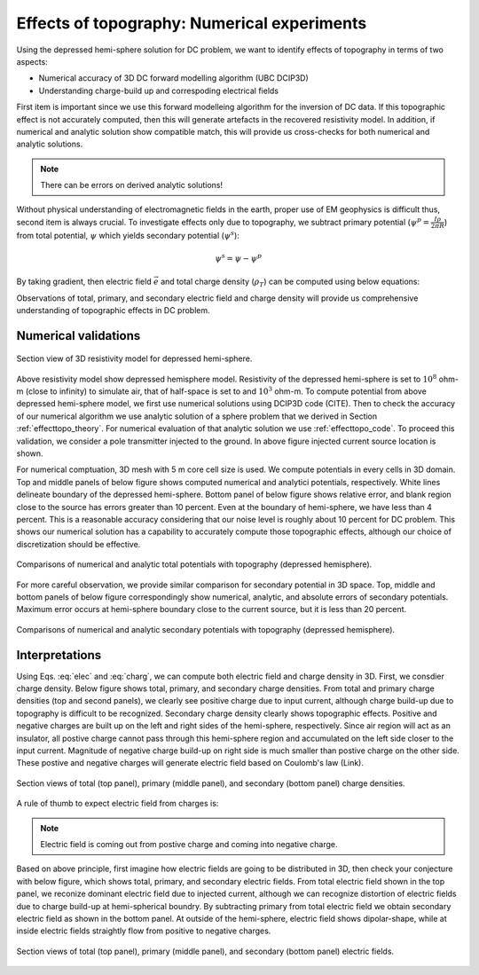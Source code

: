 ============================================
Effects of topography: Numerical experiments
============================================

Using the depressed hemi-sphere solution for DC problem, we want to identify effects of topography in terms of two aspects:

- Numerical accuracy of 3D DC forward modelling algorithm (UBC DCIP3D)
- Understanding charge-build up and correspoding electrical fields 

First item is important since we use this forward modelleing algorithm for the inversion of DC data. If this topographic effect is not accurately computed, then this will generate artefacts in the recovered resistivity model. In addition, if numerical and analytic solution show compatible match, this will provide us cross-checks for both numerical and analytic solutions.

.. note::

   There can be errors on derived analytic solutions!

Without physical understanding of electromagnetic fields in the earth, proper use of EM geophysics is difficult thus, second item is always crucial. To investigate effects only due to topography, we subtract primary potential (:math:`\psi^p = \frac{I\rho}{2\pi R}`) from total potential, :math:`\psi`  which yields secondary potential (:math:`\psi^s`):

.. math::

   \psi^s = \psi - \psi^p

By taking gradient, then electric field :math:`\vec{e}` and total charge density (:math:`\rho_T`) can be computed using below equations:

.. math::
   \vec{e}=-\nabla \phi    
   :label: elec

.. math::
   \rho_T = \epsilon_0 \nabla \cdot \vec{e}
   :label: charg

Observations of total, primary, and secondary electric field and charge density will provide us comprehensive understanding of topographic effects in DC problem. 

Numerical validations
=====================

.. figure:: ./figures/resismodel.png
   :align: center
   :name: resismodel

   Section view of 3D resistivity model for depressed hemi-sphere. 

Above resistivity model show depressed hemisphere model. Resistivity of the depressed hemi-sphere is set to :math:`10^8` ohm-m (close to infinity) to simulate air, that of half-space is set to and :math:`10^3` ohm-m. 
To compute potential from above depressed hemi-sphere model, we first use numerical solutions using DCIP3D code (CITE). Then to check the accuracy of our numerical algorithm we use analytic solution of a sphere problem that we derived in Section :ref:`effecttopo_theory`. For numerical evaluation of that analytic solution we use :ref:`effecttopo_code`. To proceed this validation, we consider a pole transmitter injected to the ground. In above figure injected current source location is shown. 

For numerical comptuation, 3D mesh with 5 m core cell size is used. We compute potentials in every cells in 3D domain. Top and middle panels of below figure shows computed numerical and analytici potentials, respectively. White lines delineate boundary of the depressed hemi-sphere. Bottom panel of below figure shows relative error, and blank region close to the source has errors greater than 10 percent. Even at the boundary of hemi-sphere, we have less than 4 percent. This is a reasonable accuracy considering that our noise level is roughly about 10 percent for DC problem.
This shows our numerical solution has a capability to accurately compute those topographic effects, although our choice of discretization should be effective. 

.. figure:: ./figures/ComparisonTotFine.png
   :align: center
   :name: ComparisonTotFine

   Comparisons of numerical and analytic total potentials with topography (depressed hemisphere).

For more careful observation, we provide similar comparison for secondary potential in 3D space. Top, middle and bottom panels of below figure correspondingly show numerical, analytic, and absolute errors of secondary potentials. Maximum error occurs at hemi-sphere boundary close to the current source, but it is less than 20 percent. 

.. figure:: ./figures/ComparisonSecFine.png
   :align: center
   :name: ComparisonSecFine

   Comparisons of numerical and analytic secondary potentials with topography (depressed hemisphere).   

Interpretations
===============

Using Eqs. :eq:`elec` and :eq:`charg`, we can compute both electric field and charge density in 3D. First, we consdier charge density. Below figure shows total, primary, and secondary charge densities. From total and primary charge densities (top and second panels), we clearly see positive charge due to input current, although charge build-up due to topography is difficult to be recognized. Secondary charge density clearly shows topographic effects. Positive and negative charges are built up on the left and right sides of the hemi-sphere, respectively. Since air region will act as an insulator, all postive charge cannot pass through this hemi-sphere region and accumulated on the left side closer to the input current. Magnitude of negative charge build-up on right side is much smaller than postive charge on the other side. These postive and negative charges will generate electric field based on Coulomb's law (Link).  

.. figure:: ./figures/ComparisonSecFineChargs.png
   :align: center
   :name: ComparisonSecFineChargs

   Section views of total (top panel), primary (middle panel), and secondary (bottom panel) charge densities.

A rule of thumb to expect electric field from charges is:

.. note::

   Electric field is coming out from postive charge and coming into negative charge. 

Based on above principle, first imagine how electric fields are going to be distributed in 3D, then check your conjecture with below figure, which shows total, primary, and secondary electric fields. From total electric field shown in the top panel, we reconize dominant electric field due to injected current, although we can recognize distortion of electric fields due to charge build-up at hemi-spherical boundry. By subtracting primary from total electric field we obtain secondary electric field as shown in the bottom panel. At outside of the hemi-sphere, electric field shows dipolar-shape, while at inside electric fields straightly flow from positive to negative charges. 

.. figure:: ./figures/ComparisonSecFineEfield.png
   :align: center
   :name: ComparisonSecFineEfield

   Section views of total (top panel), primary (middle panel), and secondary (bottom panel) electric fields. 

.. |resismodel| image:: ./figures/resismodel.png
.. |ComparisonTotFine| image:: ./figures/ComparisonTotFine.png
.. |ComparisonSecFine| image:: ./figures/ComparisonSecFine.png
.. |ComparisonSecFineChargs| image:: ./figures/ComparisonSecFineChargs.png
.. |ComparisonSecFineEfield| image:: ./figures/ComparisonSecFineEfield.png

